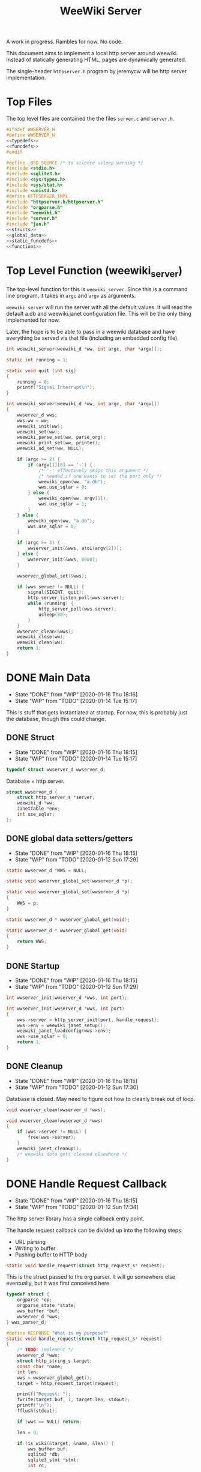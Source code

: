 #+TODO: TODO(t) WIP(w@/!) | DONE(d!)
#+TITLE: WeeWiki Server
A work in progress. Rambles for now. No code.

This document aims to implement a local http server around
weewiki. Instead of statically generating HTML,
pages are dynamically generated.

The single-header =httpserver.h= program by jeremycw will be
http server implementation.
* Top Files
The top level files are contained the the files
=server.c= and =server.h=.
#+NAME: server.h
#+BEGIN_SRC c :tangle server.h
#ifndef WWSERVER_H
#define WWSERVER_H
<<typedefs>>
<<funcdefs>>
#endif
#+END_SRC
#+NAME: server.c
#+BEGIN_SRC c :tangle server.c
#define _BSD_SOURCE /* to silence usleep warning */
#include <stdio.h>
#include <sqlite3.h>
#include <sys/types.h>
#include <sys/stat.h>
#include <unistd.h>
#define HTTPSERVER_IMPL
#include "httpserver.h/httpserver.h"
#include "orgparse.h"
#include "weewiki.h"
#include "server.h"
#include "jan.h"
<<structs>>
<<global_data>>
<<static_funcdefs>>
<<functions>>
#+END_SRC
* Top Level Function (weewiki_server)
The top-level function for this is =weewiki_server=. Since
this is a command line program, it takes in =argc= and
=argv= as arguments.

=weewiki server= will run the server with all the default
values. It will read the default a.db and weewiki.janet
configuration file. This will be the only thing implemented
for now.

Later, the hope is to be able to pass in a weewiki database
and have everything be served via that file (including
an embedded config file).
#+NAME: funcdefs
#+BEGIN_SRC c
int weewiki_server(weewiki_d *ww, int argc, char *argv[]);
#+END_SRC
#+NAME: functions
#+BEGIN_SRC c
static int running = 1;

static void quit (int sig)
{
    running = 0;
    printf("Signal Interrupt\n");
}

int weewiki_server(weewiki_d *ww, int argc, char *argv[])
{
    wwserver_d wws;
    wws.ww = ww;
    weewiki_init(ww);
    weewiki_set(ww);
    weewiki_parse_set(ww, parse_org);
    weewiki_print_set(ww, printer);
    weewiki_ud_set(ww, NULL);

    if (argc >= 2) {
        if (argv[1][0] == '-') {
            /* '-' effectively skips this argument */
            /* needed if one wants to set the port only */
            weewiki_open(ww, "a.db");
            wws.use_sqlar = 0;
        } else {
            weewiki_open(ww, argv[1]);
            wws.use_sqlar = 1;
        }
    } else {
        weewiki_open(ww, "a.db");
        wws.use_sqlar = 0;
    }

    if (argc >= 3) {
        wwserver_init(&wws, atoi(argv[2]));
    } else {
        wwserver_init(&wws, 8080);
    }

    wwserver_global_set(&wws);

    if (wws.server != NULL) {
        signal(SIGINT, quit);
        http_server_listen_poll(wws.server);
        while (running) {
            http_server_poll(wws.server);
            usleep(80);
        }
    }
    wwserver_clean(&wws);
    weewiki_close(ww);
    weewiki_clean(ww);
    return 1;
}
#+END_SRC
* DONE Main Data
CLOSED: [2020-01-16 Thu 18:16]
- State "DONE"       from "WIP"        [2020-01-16 Thu 18:16]
- State "WIP"        from "TODO"       [2020-01-14 Tue 15:17]
This is stuff that gets instantiated at startup.
For now, this is probably just the database, though
this could change.
** DONE Struct
CLOSED: [2020-01-16 Thu 18:15]
- State "DONE"       from "WIP"        [2020-01-16 Thu 18:15]
- State "WIP"        from "TODO"       [2020-01-14 Tue 15:17]
#+NAME: typedefs
#+BEGIN_SRC c
typedef struct wwserver_d wwserver_d;
#+END_SRC
Database + http server.
#+NAME: structs
#+BEGIN_SRC c
struct wwserver_d {
    struct http_server_s *server;
    weewiki_d *ww;
    JanetTable *env;
    int use_sqlar;
};
#+END_SRC
** DONE global data setters/getters
CLOSED: [2020-01-16 Thu 18:15]
- State "DONE"       from "WIP"        [2020-01-16 Thu 18:15]
- State "WIP"        from "TODO"       [2020-01-12 Sun 17:29]
#+NAME: global_data
#+BEGIN_SRC c
static wwserver_d *WWS = NULL;
#+END_SRC
#+NAME: static_funcdefs
#+BEGIN_SRC c
static void wwserver_global_set(wwserver_d *p);
#+END_SRC
#+NAME: functions
#+BEGIN_SRC c
static void wwserver_global_set(wwserver_d *p)
{
    WWS = p;
}
#+END_SRC
#+NAME: static_funcdefs
#+BEGIN_SRC c
static wwserver_d * wwserver_global_get(void);
#+END_SRC
#+NAME: functions
#+BEGIN_SRC c
static wwserver_d * wwserver_global_get(void)
{
    return WWS;
}
#+END_SRC
** DONE Startup
CLOSED: [2020-01-16 Thu 18:15]
- State "DONE"       from "WIP"        [2020-01-16 Thu 18:15]
- State "WIP"        from "TODO"       [2020-01-12 Sun 17:29]
#+NAME: funcdefs
#+BEGIN_SRC c
int wwserver_init(wwserver_d *wws, int port);
#+END_SRC
#+NAME: functions
#+BEGIN_SRC c
int wwserver_init(wwserver_d *wws, int port)
{
    wws->server = http_server_init(port, handle_request);
    wws->env = weewiki_janet_setup();
    weewiki_janet_loadconfig(wws->env);
    wws->use_sqlar = 0;
    return 1;
}
#+END_SRC
** DONE Cleanup
CLOSED: [2020-01-16 Thu 18:15]
- State "DONE"       from "WIP"        [2020-01-16 Thu 18:15]
- State "WIP"        from "TODO"       [2020-01-12 Sun 17:30]
Database is closed. May need to figure out how to cleanly
break out of loop.
#+NAME: funcdefs
#+BEGIN_SRC c
void wwserver_clean(wwserver_d *wws);
#+END_SRC
#+NAME: functions
#+BEGIN_SRC c
void wwserver_clean(wwserver_d *wws)
{
    if (wws->server != NULL) {
        free(wws->server);
    }
    weewiki_janet_cleanup();
    /* weewiki data gets cleaned elsewhere */
}
#+END_SRC
* DONE Handle Request Callback
CLOSED: [2020-01-16 Thu 18:15]
- State "DONE"       from "WIP"        [2020-01-16 Thu 18:15]
- State "WIP"        from "TODO"       [2020-01-12 Sun 17:34]
The http server library has a single callback entry point.

The handle request callback can be divided up into the
following steps:

- URL parsing
- Writing to buffer
- Pushing buffer to HTTP body
#+NAME: static_funcdefs
#+BEGIN_SRC c
static void handle_request(struct http_request_s* request);
#+END_SRC

This is the struct passed to the org parser.
It will go somewhere else eventually, but
it was first conceived here.

#+NAME: structs
#+BEGIN_SRC c
typedef struct {
    orgparse *op;
    orgparse_state *state;
    wws_buffer *buf;
    wwserver_d *wws;
} wws_parser_d;
#+END_SRC

#+NAME: functions
#+BEGIN_SRC c
#define RESPONSE "What is my purpose?"
static void handle_request(struct http_request_s* request)
{
    /* TODO: implement */
    wwserver_d *wws;
    struct http_string_s target;
    const char *name;
    int len;
    wws = wwserver_global_get();
    target = http_request_target(request);

    printf("Request: ");
    fwrite(target.buf, 1, target.len, stdout);
    printf("\n");
    fflush(stdout);

    if (wws == NULL) return;

    len = 0;

    if (is_wiki(&target, &name, &len)) {
        wws_buffer buf;
        sqlite3 *db;
        sqlite3_stmt *stmt;
        int rc;

        struct http_response_s* response = http_response_init();
        wws_buffer_alloc(&buf, 2048);

        db = weewiki_db(wws->ww);
        sqlite3_prepare_v2(db,
                        "SELECT value FROM wiki WHERE(key==?1);",
                        -1,
                        &stmt,
                        NULL);
        sqlite3_bind_text(stmt, 1, name, len, NULL);
        rc = sqlite3_step(stmt);

        if (rc != SQLITE_ROW) {
            wws_buffer_write(&buf, "Could not find page: ", 21);
            wws_buffer_write(&buf, name, len);
            http_response_status(response, 404);
            http_response_header(response, "Content-Type", "text/plain");
        } else {
            orgparse *op;
            orgparse_state *state;
            wws_parser_d pd;

            op = calloc(1, orgparse_size());
            state = calloc(1, orgparse_state_size());
            pd.op = op;
            pd.state = state;
            pd.buf = &buf;
            pd.wws = wws;
            wws_orgparse_setup(op);
            http_response_header(response, "Content-Type", "text/html");
            http_response_status(response, 200);
            weewiki_ud_set(wws->ww, &pd);

            janet_dostring(wws->env,
                        (const unsigned char *)"(html-header)",
                        NULL, NULL);
            orgparse_init_and_run(op,
                                  (const char *)sqlite3_column_text(stmt, 0),
                                  sqlite3_column_bytes(stmt, 0),
                                  &pd,
                                  state);
            orgparse_end(op, &pd, state);
            janet_dostring(wws->env,
                        (const unsigned char *)"(html-footer)",
                        NULL, NULL);

            weewiki_ud_set(wws->ww, NULL);
            free(op);
            free(state);
        }

        http_response_body(response, (const char *)buf.buf, buf.pos);
        http_respond(request, response);
        wws_buffer_free(&buf);
        sqlite3_finalize(stmt);
    } else if (wws_find_and_serve(wws, request, &target)) {
        return;
    } else {
        struct http_response_s* response = http_response_init();
        http_response_status(response, 404);
        http_response_header(response, "Content-Type", "text/plain");
        http_response_body(response, RESPONSE, sizeof(RESPONSE) - 1);
        http_respond(request, response);
    }
}
#+END_SRC
* DONE URL Parser (is_wiki)
CLOSED: [2020-01-14 Tue 10:30]
- State "DONE"       from "WIP"        [2020-01-14 Tue 10:30]
- State "WIP"        from "TODO"       [2020-01-14 Tue 10:18]
First thing the requester does is parse the URL, this
determines what to do.

Right now, the only thing the server is programmed to do
is parse org pages to HTML and display. Pages start with
the URL =/wiki=. For example, the URL =/wiki/foo= would
display the page =foo=.

The wiki page is parsed with the function =is_wiki=. If
true, the output will return the name + length.

#+NAME: static_funcdefs
#+BEGIN_SRC c
static int is_wiki(struct http_string_s *target,
                   const char **name,
                   int *len);
#+END_SRC
#+NAME: functions
#+BEGIN_SRC c
static int is_wiki(struct http_string_s *target,
                   const char **name,
                   int *len)
{
    const char *buf;
    int size;
    int pos;
    static const char *s = "index";

    *len = 0;

    /* '/' defaults to index */
    buf = target->buf;
    size = target->len;

    if (size == 1) {
        *name = s;
        *len = 5;
        return 1;
    }

    /* '/wiki' or '/wiki/' defaults to index */
    if (size == 5 || size == 6) {
        if (!strncmp("/wiki", buf, 5)) {
             if (size == 6 && buf[5] != '/') {
                 return 0;
             } else {
                *name = s;
                *len = 5;
                return 1;
             }
        }
    }

    if (size < 7) return 0; /* minimum: /wiki/N */

    pos = 1; /* skip first whack */

    /* for some reason, "wiki/" must be first */
    if (strncmp("wiki/", &buf[pos], 5)) return 0;

    pos += 5;

    *name = &buf[pos];
    *len = size - pos;

    return 1;
}
#+END_SRC

If it matches, the URL parser will extract the wiki page
name and attempt to retrieve it from the database.
* DONE HTML buffer callbacks
CLOSED: [2020-01-16 Thu 18:16]
- State "DONE"       from "WIP"        [2020-01-16 Thu 18:16]
- State "WIP"        from "TODO"       [2020-01-14 Tue 14:55]
Instead of writing to a file, HTML is written to a buffer.
This buffer is allocated/freed inside the request callback,
and then bound to the org parser data.

New callbacks will be required for the orgparse routine,
which will be defined below.

This is for now just copy-pasted from the weewiki codebase,
with the bits commented out.
#+NAME: funcdefs
#+BEGIN_SRC c
void wws_orgparse_setup(orgparse *op);
#+END_SRC
#+NAME: functions
#+BEGIN_SRC c
<<orgparse_callbacks>>
void wws_orgparse_setup(orgparse *op)
{
    orgparse_init(op);
    <<orgparse_html_setup>>
}
#+END_SRC
** Header
Since =<h1>= is only reserved for titles, make all
the header sizes one level smaller.
#+NAME: orgparse_callbacks
#+BEGIN_SRC c
static void html_header(void *ud,
                        const char *h,
                        size_t sz,
                        int lvl)
{
    wws_parser_d *p;
    char tmp[16];
    int tmp_sz;
    p = ud;
    tmp_sz = sprintf(tmp, "\n<h%d>", lvl + 1);
    wws_buffer_write(p->buf, tmp, tmp_sz);
    wws_buffer_write(p->buf, h, sz);
    tmp_sz = sprintf(tmp, "</h%d>", lvl + 1);
    wws_buffer_write(p->buf, tmp, tmp_sz);
}
#+END_SRC
#+NAME: orgparse_html_setup
#+BEGIN_SRC c
orgparse_set_header(op, html_header);
#+END_SRC
** Text
#+NAME: orgparse_callbacks
#+BEGIN_SRC c
static void html_text(void *ud,
                      const char *str,
                      size_t sz)
{
    wws_parser_d *p;
    p = ud;
    wws_buffer_write(p->buf, str, sz);
}
#+END_SRC
#+NAME: orgparse_html_setup
#+BEGIN_SRC c
orgparse_set_text(op, html_text);
#+END_SRC
** Bold
#+NAME: orgparse_callbacks
#+BEGIN_SRC c
static void html_bold(void *ud,
                      const char *str,
                      size_t sz)
{
    /* weewiki_export_d *ex; */
    /* FILE *fp; */
    /* ex = ud; */
    /* fp = ex->fp; */
    /* fprintf(fp, "<b>"); */
    /* fwrite(str, 1, sz, fp); */
    /* fprintf(fp, "</b>"); */
    wws_parser_d *p;
    p = ud;
    wws_buffer_write(p->buf, "<b>", 3);
    wws_buffer_write(p->buf, str, sz);
    wws_buffer_write(p->buf, "</b>", 4);
}
#+END_SRC
#+NAME: orgparse_html_setup
#+BEGIN_SRC c
orgparse_set_bold(op, html_bold);
#+END_SRC
** DONE Aux
CLOSED: [2020-01-15 Wed 15:40]
- State "DONE"       from "TODO"       [2020-01-15 Wed 15:40]
#+NAME: orgparse_callbacks
#+BEGIN_SRC c
static void html_aux(void *ud,
                     const char *str,
                     size_t sz)
{
    wws_parser_d *p;
    p = ud;
    janet_dobytes(p->wws->env,
                  (const uint8_t *)str, sz,
                  NULL, NULL);
}
#+END_SRC
#+NAME: orgparse_html_setup
#+BEGIN_SRC c
orgparse_set_aux(op, html_aux);
#+END_SRC
** Newline
#+NAME: orgparse_callbacks
#+BEGIN_SRC c
static void html_newline(void *ud,
                         const char *str,
                         size_t sz)
{
    wws_parser_d *p;
    p = ud;
    wws_buffer_write(p->buf, "<br>\n", 6);
}
#+END_SRC
#+NAME: orgparse_html_setup
#+BEGIN_SRC c
orgparse_set_newline(op, html_newline);
#+END_SRC
** Code
#+NAME: orgparse_callbacks
#+BEGIN_SRC c
static void html_code(void *ud,
                      const char *str,
                      size_t sz)
{
    wws_parser_d *p;
    p = ud;
    wws_buffer_write(p->buf, "<code>", 6);
    wws_buffer_write(p->buf, str, sz);
    wws_buffer_write(p->buf, "</code>", 7);
}
#+END_SRC
#+NAME: orgparse_html_setup
#+BEGIN_SRC c
orgparse_set_code(op, html_code);
#+END_SRC
** DONE Code Block
CLOSED: [2020-01-16 Thu 18:15]
- State "DONE"       from "TODO"       [2020-01-16 Thu 18:15]
#+NAME: orgparse_callbacks
#+BEGIN_SRC c
static void html_codeblock(void *ud,
                           const char *str,
                           size_t sz)
{

    wws_parser_d *p;
    size_t n;
    p = ud;
    wws_buffer_write(p->buf, "<pre><code>", 11);
    for (n = 0; n < sz; n++) {
        switch (str[n]) {
            default:
                wws_buffer_write(p->buf, &str[n], 1);
                break;
        }
    }
    wws_buffer_write(p->buf, "</pre></code>", 13);
}
#+END_SRC
#+NAME: orgparse_html_setup
#+BEGIN_SRC c
orgparse_set_codeblock(op, html_codeblock);
#+END_SRC
** DONE Name
CLOSED: [2020-01-16 Thu 18:15]
- State "DONE"       from "TODO"       [2020-01-16 Thu 18:15]
Ignored for now.
#+NAME: orgparse_callbacks
#+BEGIN_SRC c
static void html_name(void *ud,
                           const char *str,
                           size_t sz)
{
    /* Ignored for now */
}
#+END_SRC
#+NAME: orgparse_html_setup
#+BEGIN_SRC c
orgparse_set_name(op, html_name);
#+END_SRC
** Title
#+NAME: orgparse_callbacks
#+BEGIN_SRC c
static void html_title(void *ud,
                           const char *str,
                           size_t sz)
{
    wws_parser_d *p;
    p = ud;
    wws_buffer_write(p->buf, "<title>", 7);
    wws_buffer_write(p->buf, str, sz);
    wws_buffer_write(p->buf, "</title>", 8);
    wws_buffer_write(p->buf, "<h1>", 4);
    wws_buffer_write(p->buf, str, sz);
    wws_buffer_write(p->buf, "</h1>", 5);
}
#+END_SRC
#+NAME: orgparse_html_setup
#+BEGIN_SRC c
orgparse_set_title(op, html_title);
#+END_SRC
** Link
#+NAME: orgparse_callbacks
#+BEGIN_SRC c
static void html_link(void *ud,
                      const char *link,
                      size_t link_sz,
                      const char *name,
                      size_t name_sz)
{
    wws_parser_d *p;
    p = ud;
    wws_buffer_write(p->buf, "<a href=\"", 9);
    wws_buffer_write(p->buf, link, link_sz);
    wws_buffer_write(p->buf, "\">", 2);
    wws_buffer_write(p->buf, name, name_sz);
    wws_buffer_write(p->buf, "</a>", 4);
}
#+END_SRC
#+NAME: orgparse_html_setup
#+BEGIN_SRC c
orgparse_set_link(op, html_link);
#+END_SRC
** Paragraph
#+NAME: orgparse_callbacks
#+BEGIN_SRC c
static void html_pgrph(void *ud, int mode)
{
    wws_parser_d *p;
    p = ud;
    if (mode) {
        wws_buffer_write(p->buf, "</p>", 4);
    } else {
        wws_buffer_write(p->buf, "<p>", 3);
    }
}
#+END_SRC
#+NAME: orgparse_html_setup
#+BEGIN_SRC c
orgparse_set_pgrph(op, html_pgrph);
#+END_SRC
* DONE Buffer Management
CLOSED: [2020-01-14 Tue 15:17]
- State "DONE"       from "WIP"        [2020-01-14 Tue 15:17]
- State "WIP"        from "TODO"       [2020-01-12 Sun 17:41]
All content must be written to in-memory location.
This is handled in a very simple way via a buffer type
called =wws_buffer=.

#+NAME: typedefs
#+BEGIN_SRC c
typedef struct wws_buffer wws_buffer;
#+END_SRC

A =wws_buffer= struct contains the buffer itself (an
unsigned char array), the current position of the buffer
(which is therefore the current size), and the
total size.

#+NAME: structs
#+BEGIN_SRC c
struct wws_buffer {
    int pos;
    int size;
    unsigned char *buf;
};
#+END_SRC

The =wws_buffer= is allocated with the function
=wws_buffer_alloc=. Choose a largish size because this
is the maximum HTML size for a page. Re-allocation could
come later, but for this proof-of concept, a fixed
size is simple and good enough.

#+NAME: funcdefs
#+BEGIN_SRC c
void wws_buffer_alloc(wws_buffer *wb, int size);
#+END_SRC

#+NAME: functions
#+BEGIN_SRC c
void wws_buffer_alloc(wws_buffer *wb, int size)
{
    wb->buf = calloc(1, size);
    wb->pos = 0;
    wb->size = size;
}
#+END_SRC

A allocated buffer must be freed with =wws_buffer_free=.

#+NAME: funcdefs
#+BEGIN_SRC c
void wws_buffer_free(wws_buffer *wb);
#+END_SRC

#+NAME: functions
#+BEGIN_SRC c
void wws_buffer_free(wws_buffer *wb)
{
    wb->size = 0;
    wb->pos = 0;
    free(wb->buf);
}
#+END_SRC

Write to the buffer using =wws_buffer_write=.

#+NAME: funcdefs
#+BEGIN_SRC c
void wws_buffer_write(wws_buffer *wb,
                      const char *buf,
                      int size);
#+END_SRC

This copies over a chunk of data to the internal buffer.
If the buffer is full, it just stops adding and breaks
away.

#+NAME: functions
#+BEGIN_SRC c
void wws_buffer_write(wws_buffer *wb,
                      const char *buf,
                      int size)
{
    int i;
    if (wb->pos >= wb->size) {
       wws_buffer_extend(wb, 512);
    }
    for (i = 0; i < size; i++) {
        wb->buf[wb->pos] = buf[i];
        wb->pos++;
        if (wb->pos >= wb->size) {
            wws_buffer_extend(wb, 512);
        }
    }
}
#+END_SRC

Extending a buffer is done via =wws_buffer_extend=. This is
done automatically inside of =wws_buffer_write=.

#+NAME: funcdefs
#+BEGIN_SRC c
void wws_buffer_extend(wws_buffer *wb, int amount);
#+END_SRC
#+NAME: functions
#+BEGIN_SRC c
void wws_buffer_extend(wws_buffer *wb, int amount)
{
     wb->size += amount;
     wb->buf = realloc(wb->buf, wb->size);
}
#+END_SRC
* Janet CallBacks
** Org Parser Callback for Janet
- State "DONE"       from "DONE"       [2020-01-15 Wed 17:06]
- State "DONE"       from "WIP"        [2020-01-15 Wed 15:40]
Callback to be used by Janet function.
#+NAME: static_funcdefs
#+BEGIN_SRC c
static void parse_org(weewiki_d *w,
                      const char *str,
                      unsigned int sz);
#+END_SRC
#+NAME: functions
#+BEGIN_SRC c
static void parse_org(weewiki_d *w,
                      const char *str,
                      unsigned int sz)
{
    orgparse_state_flags *f;
    orgparse_state *state;
    wws_parser_d *pd;

    pd = weewiki_ud(w);
    if (pd == NULL) return;
    state = calloc(1, orgparse_state_size());
    orgparse_state_init(state, pd->op, str, sz, pd);
    f = orgparse_state_flags_get(pd->state);
    orgparse_state_flags_set(state, f);
    orgparse_state_run(state);
    free(state);
}
#+END_SRC
** Print Callback for Janet
Anytime Janet calls print, this is what happens.
#+NAME: static_funcdefs
#+BEGIN_SRC c
static void printer(weewiki_d *w,
                    const char *str,
                    unsigned int sz);
#+END_SRC
#+NAME: functions
#+BEGIN_SRC c
static void printer(weewiki_d *w,
                    const char *str,
                    unsigned int sz)
{
    wws_parser_d *pd;
    pd = weewiki_ud(w);
    if (pd == NULL) return;
    wws_buffer_write(pd->buf, str, sz);
}
#+END_SRC
* WIP Opening Files
The weewiki server is able to serve files like HTML and CSS
in addition parsing org wiki pages. It looks for a file
after checking for a wiki page.

#+NAME: funcdefs
#+BEGIN_SRC c
int wws_find_and_serve(wwserver_d *wws,
                       struct http_request_s *request,
                       struct http_string_s *str);
#+END_SRC
#+NAME: functions
#+BEGIN_SRC c
<<mime_type_table>>
int wws_find_and_serve(wwserver_d *wws,
                       struct http_request_s *request,
                       struct http_string_s *str)
{
    char *name;
    int rc;
    char *filebuf;
    unsigned int filesize;
    struct http_response_s* response;

    filebuf = NULL;
    filesize = 0;
    response = NULL;

    rc = 0;
    /* copy URL to NULL terminated string */
    name = calloc(1, str->len + 1);
    /* skip the first '/' character */
    strncpy(name, &str->buf[1], str->len - 1);

    <<does_file_exist>>

    response = http_response_init();

    <<find_mime_type>>
    <<load_file_into_memory>>
    <<serve_the_file>>

    cleanup:

    if (response != NULL) free(response);
    if (filebuf != NULL) free(filebuf);
    free(name);
    return rc;
}
#+END_SRC

The process of loading a file is as follows:

See if the URL points to an existing file. If it does not
exist, return. The process of this will vary based on if
sqlar mode is enabled.

Additional work must be done to check if the file is a
directory or not. If this doesn't happen, then the program
continues as usual and a segfault occurs.

#+NAME: does_file_exist
#+BEGIN_SRC c
if (wws->use_sqlar) {
    /* TODO: implement */
    rc = 0;
    goto cleanup;
} else {
    if (access(name, F_OK) != -1) {
        /* Check if non-file (like a directory) */
        struct stat path_stat;
        stat(name, &path_stat);
        if (!S_ISREG(path_stat.st_mode)) {
            rc = 0;
            goto cleanup;
        }
    } else {
        rc = 0;
        goto cleanup;
    }
}
#+END_SRC

The file extension of the file is found. This is used to
determine + set the MIME type in the HTTP request.

#+NAME: find_mime_type
#+BEGIN_SRC c
{
    unsigned int sz;
    unsigned int i;
    unsigned int ext_pos;
    sz = 0;
    ext_pos = 0;
    <<get_extension>>
    <<mime_lookup>>
}
#+END_SRC

The file extension is found by starting at the end of the
URL, and working backwards until the first '.' is found. If
no extension is found, the MIME type is skipped I guess?

#+NAME: get_extension
#+BEGIN_SRC c
for (i = str->len; i > 0; --i) {
    sz++;
    if (str->buf[i - 1] == '.') {
        ext_pos = i - 1;
        break;
    }
}

#+END_SRC

The mime type strings are set via a linear table lookup.

#+NAME: mime_type_table
#+BEGIN_SRC c
typedef struct {
    const char *extension;
    const char *mime_type;
} mime_map;

mime_map mime_table [] = {
    {".css", "text/css"},
    {".gif", "image/gif"},
    {".htm", "text/html"},
    {".html", "text/html"},
    {".jpeg", "image/jpeg"},
    {".jpg", "image/jpeg"},
    {".ico", "image/x-icon"},
    {".js", "application/javascript"},
    {".pdf", "application/pdf"},
    {".mp4", "video/mp4"},
    {".png", "image/png"},
    {".svg", "image/svg+xml"},
    {".xml", "text/xml"},
    {NULL, NULL},
};
#+END_SRC

#+NAME: mime_lookup
#+BEGIN_SRC c
i = 0;
while (1) {
    if (mime_table[i].extension == NULL) break;
    if (!strncmp(mime_table[i].extension,
                 &str->buf[ext_pos],
                 sz)) {
        http_response_header(response,
                             "Content-Type",
                             mime_table[i].mime_type);
        break;
    }
    i++;
}
#+END_SRC

The file is loaded into memory. The process of this will
vary based on if sqlar is enabled.

#+NAME: load_file_into_memory
#+BEGIN_SRC c
if (wws->use_sqlar) {
    /* TODO: implement */
    rc = 0;
    goto cleanup;
} else {
    FILE *fp;

    fp = fopen(name, "r");
    fseek(fp, 0, SEEK_END);
    filesize = ftell(fp);

    fseek(fp, 0, SEEK_SET);

    filebuf = calloc(1, filesize + 1);
    fread(filebuf, 1, filesize, fp);
}
#+END_SRC

After all this is done, the http request is completed.

#+NAME: serve_the_file
#+BEGIN_SRC c
{
    http_response_body(response, filebuf, filesize);
    http_respond(request, response);
    rc = 1;
    response = NULL;
}
#+END_SRC
